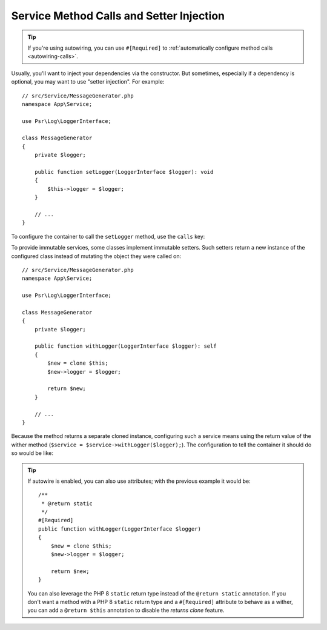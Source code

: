 Service Method Calls and Setter Injection
=========================================

.. tip::

    If you're using autowiring, you can use ``#[Required]`` to
    :ref:`automatically configure method calls <autowiring-calls>`.

Usually, you'll want to inject your dependencies via the constructor. But sometimes,
especially if a dependency is optional, you may want to use "setter injection". For
example::

    // src/Service/MessageGenerator.php
    namespace App\Service;

    use Psr\Log\LoggerInterface;

    class MessageGenerator
    {
        private $logger;

        public function setLogger(LoggerInterface $logger): void
        {
            $this->logger = $logger;
        }

        // ...
    }

To configure the container to call the ``setLogger`` method, use the ``calls`` key:

.. configuration-block::

    .. code-block:: yaml

        # config/services.yaml
        services:
            App\Service\MessageGenerator:
                # ...
                calls:
                    - setLogger: ['@logger']

    .. code-block:: xml

        <!-- config/services.xml -->
        <?xml version="1.0" encoding="UTF-8" ?>
        <container xmlns="http://symfony.com/schema/dic/services"
            xmlns:xsi="http://www.w3.org/2001/XMLSchema-instance"
            xsi:schemaLocation="http://symfony.com/schema/dic/services
                https://symfony.com/schema/dic/services/services-1.0.xsd">

            <services>
                <service id="App\Service\MessageGenerator">
                    <!-- ... -->
                    <call method="setLogger">
                        <argument type="service" id="logger"/>
                    </call>
                </service>
            </services>
        </container>

    .. code-block:: php

        // config/services.php
        namespace Symfony\Component\DependencyInjection\Loader\Configurator;

        use App\Service\MessageGenerator;

        return function(ContainerConfigurator $container) {
            // ...

            $services->set(MessageGenerator::class)
                ->call('setLogger', [service('logger')]);
        };

To provide immutable services, some classes implement immutable setters.
Such setters return a new instance of the configured class
instead of mutating the object they were called on::

    // src/Service/MessageGenerator.php
    namespace App\Service;

    use Psr\Log\LoggerInterface;

    class MessageGenerator
    {
        private $logger;

        public function withLogger(LoggerInterface $logger): self
        {
            $new = clone $this;
            $new->logger = $logger;

            return $new;
        }

        // ...
    }

Because the method returns a separate cloned instance, configuring such a service means using
the return value of the wither method (``$service = $service->withLogger($logger);``).
The configuration to tell the container it should do so would be like:

.. configuration-block::

    .. code-block:: yaml

        # config/services.yaml
        services:
            App\Service\MessageGenerator:
                # ...
                calls:
                    - withLogger: !returns_clone ['@logger']

    .. code-block:: xml

        <!-- config/services.xml -->
        <?xml version="1.0" encoding="UTF-8" ?>
        <container xmlns="http://symfony.com/schema/dic/services"
            xmlns:xsi="https://www.w3.org/2001/XMLSchema-instance"
            xsi:schemaLocation="http://symfony.com/schema/dic/services
                https://symfony.com/schema/dic/services/services-1.0.xsd">

            <services>
                <service id="App\Service\MessageGenerator">
                    <!-- ... -->
                    <call method="withLogger" returns-clone="true">
                        <argument type="service" id="logger"/>
                    </call>
                </service>
            </services>
        </container>

    .. code-block:: php

        // config/services.php
        use App\Service\MessageGenerator;
        use Symfony\Component\DependencyInjection\Reference;

        $container->register(MessageGenerator::class)
            ->addMethodCall('withLogger', [new Reference('logger')], true);

.. tip::

    If autowire is enabled, you can also use attributes; with the previous
    example it would be::

        /**
         * @return static
         */
        #[Required]
        public function withLogger(LoggerInterface $logger)
        {
            $new = clone $this;
            $new->logger = $logger;

            return $new;
        }

    You can also leverage the PHP 8 ``static`` return type instead of the
    ``@return static`` annotation. If you don't want a method with a
    PHP 8 ``static`` return type and a ``#[Required]`` attribute to behave as
    a wither, you can add a ``@return $this`` annotation to disable the
    *returns clone* feature.
